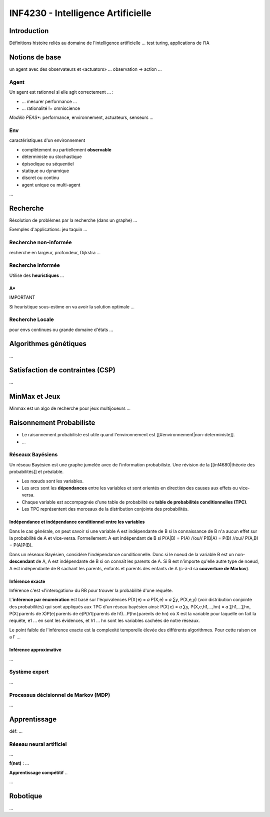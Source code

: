 ===================================
INF4230 - Intelligence Artificielle
===================================

Introduction
============

Définitions histoire reliés au domaine de l'intelligence artificielle ... test turing, applications de l'IA


Notions de base
===============

un agent avec des observateurs et «actuators» ... observation -> action ...

.. digraph:: exemple1

   agent -> environnement [label=actions];
   environnement -> agent [label=percepts];
   
Agent
-----

Un agent est rationnel si elle agit correctement ... :

* ... mesurer performance ...

* ... rationalité != omniscience

*Modèle PEAS**: performance, environnement, actuateurs, senseurs ...

Env
---

caractéristiques d'un environnement

* complètement ou partiellement **observable**

* déterministe ou stochastique

* épisodique ou séquentiel

* statique ou dynamique

* discret ou continu

* agent unique ou multi-agent

...



Recherche
=========

Résolution de problèmes par la recherche (dans un graphe) ... 

Exemples d'applications: jeu taquin ...

Recherche non-informée
----------------------

recherche en largeur, profondeur, Dijkstra ...

Recherche informée
------------------

Utilise des **heuristiques** ...

A*
``

IMPORTANT

Si heuristique sous-estime on va avoir la solution optimale ... 



Recherche Locale
----------------

pour envs continues ou grande domaine d'états ...



Algorithmes génétiques
======================

...



Satisfaction de contraintes (CSP)
=================================

...



MinMax et Jeux
==============

Minmax est un algo de recherche pour jeux multijoueurs ...



Raisonnement Probabiliste
=========================

* Le raisonnement probabiliste est utile quand l'environnement est [[#environnement|non-deterministe]].

* ...

Réseaux Bayésiens
-----------------

Un réseau Bayésien est une graphe jumelée avec de l'information probabiliste. Une révision de la [[inf4680|théorie des probabilités]] et préalable.
 
* Les nœuds sont les variables.

* Les arcs sont les **dépendances** entre les variables et sont orientés en direction des causes aux effets ou vice-versa.

* Chaque variable est accompagnée d'une table de probabilité ou **table de probabilités conditionnelles (TPC)**.

* Les TPC représentent des morceaux de la distribution conjointe des probabilités. 

Indépendance et indépendance conditionnel entre les variables
`````````````````````````````````````````````````````````````

Dans le cas générale, on peut savoir si une variable A est indépendante de B si la connaissance de B n'a aucun effet sur la probabilité de A et vice-versa. Formellement: A est indépendant de B si P(A|B) = P(A) //ou// P(B|A) = P(B) //ou// P(A,B) = P(A)P(B).

Dans un réseaux Bayésien, considère l'indépendance conditionnelle. Donc si le noeud de la variable B est un non-**descendant** de A, A est indépendante de B si on connaît les parents de A. Si B est n'importe qu'elle autre type de noeud, A est indépendante de B sachant les parents, enfants et parents des enfants de A (c-à-d sa **couverture de Markov**).

Inférence exacte
````````````````

Inférence c'est «l'interogation» du RB pour trouver la probabilité d'une requête.

L'**inférence par énumération** est basé sur l'équivalences P(X∣e) = 𝛼 P(X,e) = 𝛼 ∑y, P(X,e,y) (voir distribution conjointe des probabilités) qui sont appliqués aux TPC d'un réseau bayésien ainsi: P(X∣e) = 𝛼 ∑y, P(X,e,h1,...,hn) = 𝛼 ∑h1,...∑hn, P(X∣parents de X)P(e∣parents de e)P(h1∣parents de h1)...P(hn∣parents de hn) où X est la variable pour laquelle on fait la requête, e1 ... en sont les évidences, et h1 ... hn sont les variables cachées de notre réseaux. 

Le point faible de l'inférence exacte est la complexité temporelle élevée des différents algorithmes. Pour cette raison on a l' ...

Inférence approximative
```````````````````````

...


Système expert
--------------

...



Processus décisionnel de Markov (MDP)
-------------------------------------

...


Apprentissage
=============

déf: ...


Réseau neural artificiel
------------------------

...

**f(net)** : ...


**Apprentissage compétitif** ..

...

Robotique
=========

...

